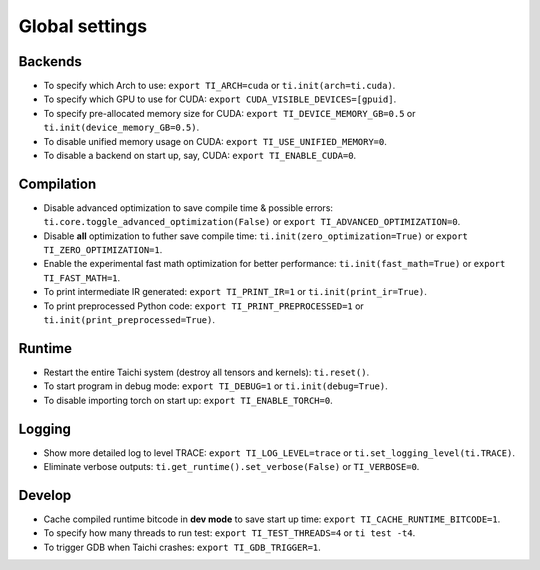 Global settings
---------------

Backends
********

- To specify which Arch to use: ``export TI_ARCH=cuda`` or ``ti.init(arch=ti.cuda)``.
- To specify which GPU to use for CUDA: ``export CUDA_VISIBLE_DEVICES=[gpuid]``.
- To specify pre-allocated memory size for CUDA: ``export TI_DEVICE_MEMORY_GB=0.5`` or ``ti.init(device_memory_GB=0.5)``.
- To disable unified memory usage on CUDA: ``export TI_USE_UNIFIED_MEMORY=0``.
- To disable a backend on start up, say, CUDA: ``export TI_ENABLE_CUDA=0``.

Compilation
***********

- Disable advanced optimization to save compile time & possible errors: ``ti.core.toggle_advanced_optimization(False)`` or ``export TI_ADVANCED_OPTIMIZATION=0``.
- Disable **all** optimization to futher save compile time: ``ti.init(zero_optimization=True)`` or ``export TI_ZERO_OPTIMIZATION=1``.
- Enable the experimental fast math optimization for better performance: ``ti.init(fast_math=True)`` or ``export TI_FAST_MATH=1``.
- To print intermediate IR generated: ``export TI_PRINT_IR=1`` or ``ti.init(print_ir=True)``.
- To print preprocessed Python code: ``export TI_PRINT_PREPROCESSED=1`` or ``ti.init(print_preprocessed=True)``.

Runtime
*******

- Restart the entire Taichi system (destroy all tensors and kernels): ``ti.reset()``.
- To start program in debug mode: ``export TI_DEBUG=1`` or ``ti.init(debug=True)``.
- To disable importing torch on start up: ``export TI_ENABLE_TORCH=0``.

Logging
*******

- Show more detailed log to level TRACE: ``export TI_LOG_LEVEL=trace`` or ``ti.set_logging_level(ti.TRACE)``.
- Eliminate verbose outputs: ``ti.get_runtime().set_verbose(False)`` or ``TI_VERBOSE=0``.

Develop
*******

- Cache compiled runtime bitcode in **dev mode** to save start up time: ``export TI_CACHE_RUNTIME_BITCODE=1``.
- To specify how many threads to run test: ``export TI_TEST_THREADS=4`` or ``ti test -t4``.
- To trigger GDB when Taichi crashes: ``export TI_GDB_TRIGGER=1``.
